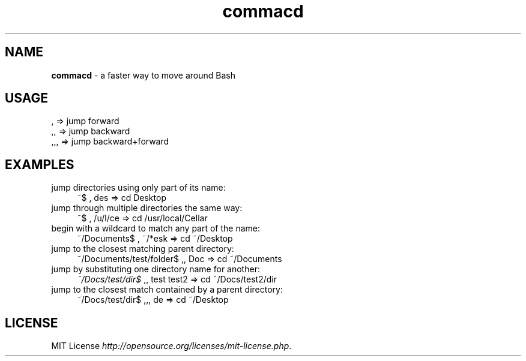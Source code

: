 .if !\n(.g \{\
.	if !\w|\*(lq| \{\
.		ds lq ``
.		if \w'\(lq' .ds lq "\(lq
.	\}
.	if !\w|\*(rq| \{\
.		ds rq ''
.		if \w'\(rq' .ds rq "\(rq
.	\}
.\}
.ie t .ds Tx \s-1T\v'.4n'\h'-.1667'E\v'-.4n'\h'-.125'X\s0
. el  .ds Tx TeX
.de Id
. ds Yr \\$4
. substring Yr 0 3
. ds Mn \\$4
. substring Mn 5 6
. ds Dy \\$4
. substring Dy 8 9
. \" ISO 8601 date, complete format, extended representation
. ds Dt \\*(Yr-\\*(Mn-\\*(Dy
..
.TH commacd 1 \*(Dt "commacd (git)" "User Commands"
.hy 0
.
.SH "NAME"
.B commacd
\- a faster way to move around Bash
.
.SH "USAGE"
.TP
,   => jump forward
.TP
,,  => jump backward
.TP
,,, => jump backward+forward
.
.SH "EXAMPLES"
.TP 4
jump directories using only part of its name:
~$ , des => cd Desktop
.
.TP 4
jump through multiple directories the same way:
~$ , /u/l/ce => cd /usr/local/Cellar
.
.TP 4
begin with a wildcard to match any part of the name:
~/Documents$ , ~/*esk => cd ~/Desktop
.
.TP 4
jump to the closest matching parent directory:
~/Documents/test/folder$ ,, Doc => cd ~/Documents
.
.TP 4
jump by substituting one directory name for another:
\fI~/Docs/test/dir$\fR ,, test test2 => cd ~/Docs/test2/dir
.
.TP 4
jump to the closest match contained by a parent directory:
~/Docs/test/dir$ ,,, de => cd ~/Desktop
.
.SH "LICENSE"
MIT License \fIhttp://opensource\.org/licenses/mit\-license.php\fR\.
